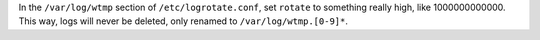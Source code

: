 In the ``/var/log/wtmp`` section of ``/etc/logrotate.conf``,
set ``rotate`` to something really high, like 1000000000000.
This way, logs will never be deleted, only renamed to
``/var/log/wtmp.[0-9]*``.
